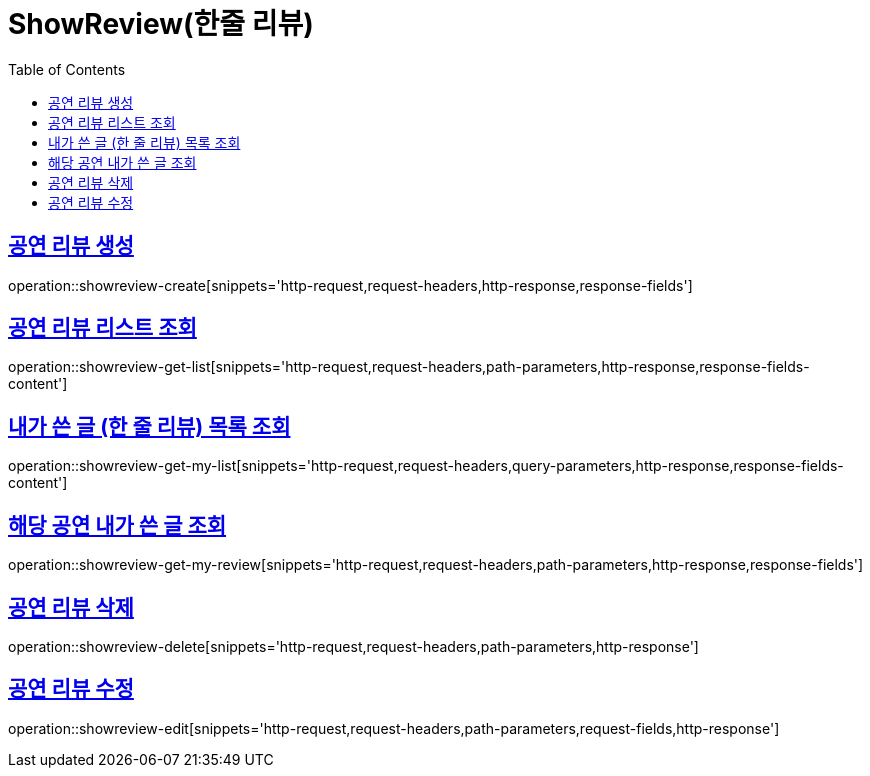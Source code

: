 = ShowReview(한줄 리뷰)
:doctype: book
:icons: font
:source-highlighter: highlightjs
:toc: left
:toclevels: 2
:sectlinks:


[[show-review-create]]
== 공연 리뷰 생성

operation::showreview-create[snippets='http-request,request-headers,http-response,response-fields']


[[showreview-get-list]]
== 공연 리뷰 리스트 조회

operation::showreview-get-list[snippets='http-request,request-headers,path-parameters,http-response,response-fields-content']


[[showreview-get-my-list]]
== 내가 쓴 글 (한 줄 리뷰) 목록 조회

operation::showreview-get-my-list[snippets='http-request,request-headers,query-parameters,http-response,response-fields-content']


[[showreview-get-my-review]]
== 해당 공연 내가 쓴 글 조회

operation::showreview-get-my-review[snippets='http-request,request-headers,path-parameters,http-response,response-fields']


[[showreview-delete]]
== 공연 리뷰 삭제

operation::showreview-delete[snippets='http-request,request-headers,path-parameters,http-response']


[[show-review-edit]]
== 공연 리뷰 수정

operation::showreview-edit[snippets='http-request,request-headers,path-parameters,request-fields,http-response']